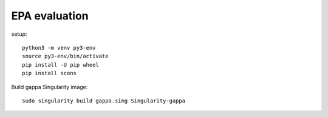 ================
 EPA evaluation
================

setup::

  python3 -m venv py3-env
  source py3-env/bin/activate
  pip install -U pip wheel
  pip install scons

Build gappa Singularity image::

  sudo singularity build gappa.simg Singularity-gappa

